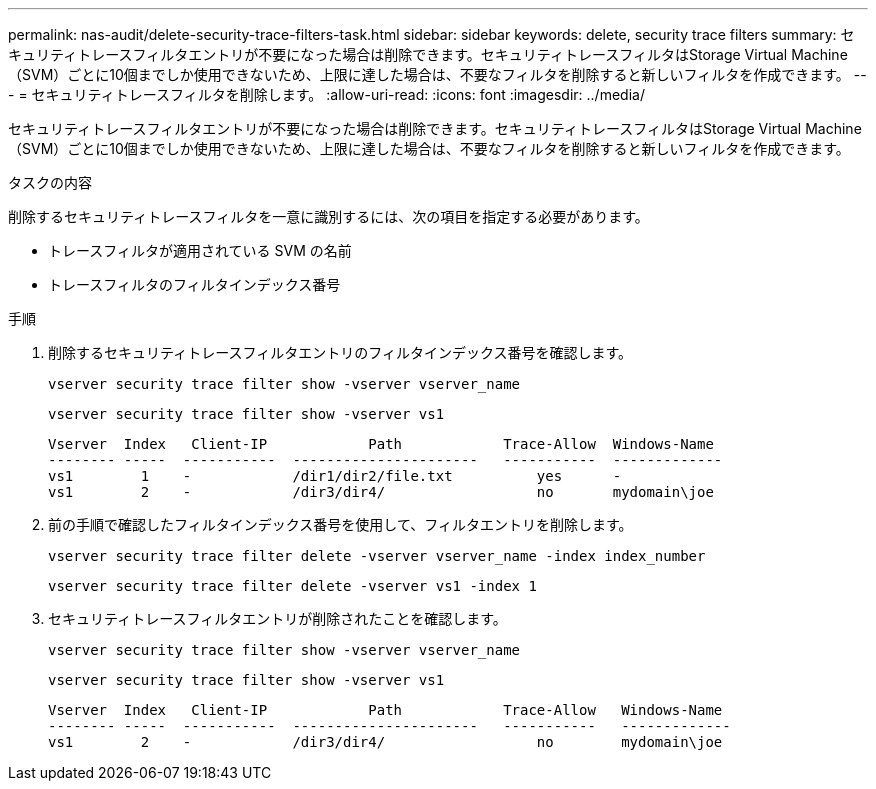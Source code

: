 ---
permalink: nas-audit/delete-security-trace-filters-task.html 
sidebar: sidebar 
keywords: delete, security trace filters 
summary: セキュリティトレースフィルタエントリが不要になった場合は削除できます。セキュリティトレースフィルタはStorage Virtual Machine（SVM）ごとに10個までしか使用できないため、上限に達した場合は、不要なフィルタを削除すると新しいフィルタを作成できます。 
---
= セキュリティトレースフィルタを削除します。
:allow-uri-read: 
:icons: font
:imagesdir: ../media/


[role="lead"]
セキュリティトレースフィルタエントリが不要になった場合は削除できます。セキュリティトレースフィルタはStorage Virtual Machine（SVM）ごとに10個までしか使用できないため、上限に達した場合は、不要なフィルタを削除すると新しいフィルタを作成できます。

.タスクの内容
削除するセキュリティトレースフィルタを一意に識別するには、次の項目を指定する必要があります。

* トレースフィルタが適用されている SVM の名前
* トレースフィルタのフィルタインデックス番号


.手順
. 削除するセキュリティトレースフィルタエントリのフィルタインデックス番号を確認します。
+
`vserver security trace filter show -vserver vserver_name`

+
`vserver security trace filter show -vserver vs1`

+
[listing]
----

Vserver  Index   Client-IP            Path            Trace-Allow  Windows-Name
-------- -----  -----------  ----------------------   -----------  -------------
vs1        1    -            /dir1/dir2/file.txt          yes      -
vs1        2    -            /dir3/dir4/                  no       mydomain\joe
----
. 前の手順で確認したフィルタインデックス番号を使用して、フィルタエントリを削除します。
+
`vserver security trace filter delete -vserver vserver_name -index index_number`

+
`vserver security trace filter delete -vserver vs1 -index 1`

. セキュリティトレースフィルタエントリが削除されたことを確認します。
+
`vserver security trace filter show -vserver vserver_name`

+
`vserver security trace filter show -vserver vs1`

+
[listing]
----

Vserver  Index   Client-IP            Path            Trace-Allow   Windows-Name
-------- -----  -----------  ----------------------   -----------   -------------
vs1        2    -            /dir3/dir4/                  no        mydomain\joe
----

